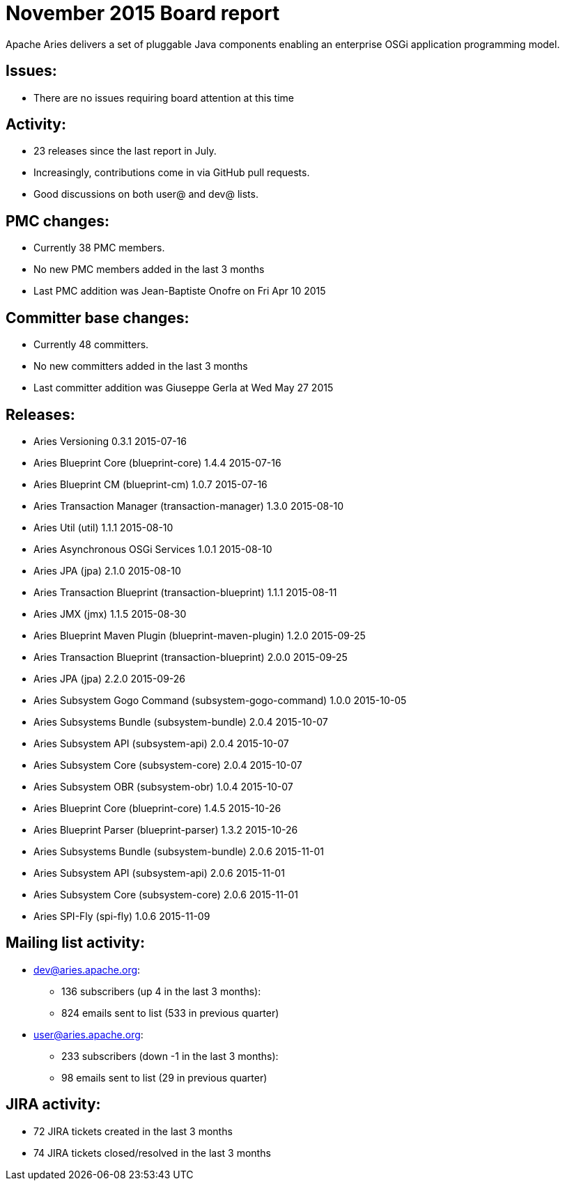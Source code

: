 = November 2015 Board report

Apache Aries delivers a set of pluggable Java components enabling an    enterprise OSGi application programming model.

== Issues:

* There are no issues requiring board attention at this time

== Activity:

* 23 releases since the last report in July.
* Increasingly, contributions come in via GitHub pull requests.
* Good discussions on both user@ and dev@ lists.

== PMC changes:

* Currently 38 PMC members.
* No new PMC members added in the last 3 months
* Last PMC addition was Jean-Baptiste Onofre on Fri Apr 10 2015

== Committer base changes:

* Currently 48 committers.
* No new committers added in the last 3 months
* Last committer addition was Giuseppe Gerla at Wed May 27 2015

== Releases:

* Aries Versioning 0.3.1 2015-07-16
* Aries Blueprint Core (blueprint-core) 1.4.4 2015-07-16
* Aries Blueprint CM (blueprint-cm) 1.0.7 2015-07-16
* Aries Transaction Manager (transaction-manager) 1.3.0 2015-08-10
* Aries Util (util) 1.1.1 2015-08-10
* Aries Asynchronous OSGi Services 1.0.1 2015-08-10
* Aries JPA (jpa) 2.1.0 2015-08-10
* Aries Transaction Blueprint (transaction-blueprint) 1.1.1 2015-08-11
* Aries JMX (jmx) 1.1.5 2015-08-30
* Aries Blueprint Maven Plugin (blueprint-maven-plugin) 1.2.0 2015-09-25
* Aries Transaction Blueprint (transaction-blueprint) 2.0.0 2015-09-25
* Aries JPA (jpa) 2.2.0 2015-09-26
* Aries Subsystem Gogo Command (subsystem-gogo-command) 1.0.0 2015-10-05
* Aries Subsystems Bundle (subsystem-bundle) 2.0.4 2015-10-07
* Aries Subsystem API (subsystem-api) 2.0.4 2015-10-07
* Aries Subsystem Core (subsystem-core) 2.0.4 2015-10-07
* Aries Subsystem OBR (subsystem-obr) 1.0.4 2015-10-07
* Aries Blueprint Core (blueprint-core) 1.4.5 2015-10-26
* Aries Blueprint Parser (blueprint-parser) 1.3.2 2015-10-26
* Aries Subsystems Bundle (subsystem-bundle) 2.0.6 2015-11-01
* Aries Subsystem API (subsystem-api) 2.0.6 2015-11-01
* Aries Subsystem Core (subsystem-core) 2.0.6 2015-11-01
* Aries SPI-Fly (spi-fly) 1.0.6 2015-11-09

== Mailing list activity:

* dev@aries.apache.org:
 ** 136 subscribers (up 4 in the last 3 months):
 ** 824 emails sent to list (533 in previous quarter)
* user@aries.apache.org:
 ** 233 subscribers (down -1 in the last 3 months):
 ** 98 emails sent to list (29 in previous quarter)

== JIRA activity:

* 72 JIRA tickets created in the last 3 months
* 74 JIRA tickets closed/resolved in the last 3 months
